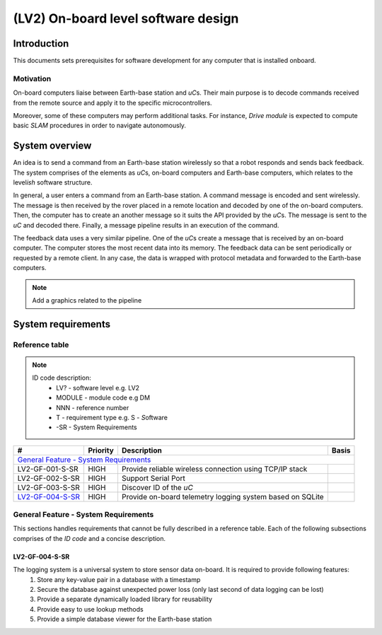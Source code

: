 ====================================
(LV2) On-board level software design
====================================

Introduction
------------

This documents sets prerequisites for software development for any computer that is installed onboard.


Motivation
==========

On-board computers liaise between Earth-base station and *uC*\ s. Their main purpose is to decode commands received from the remote source and apply it to the specific microcontrollers.

Moreover, some of these computers may perform additional tasks. For instance, *Drive module* is expected to compute basic *SLAM* procedures in order to navigate autonomously.


System overview
---------------

An idea is to send a command from an Earth-base station wirelessly so that a robot responds and sends back feedback. The system comprises of the elements as *uC*\ s, on-board computers and Earth-base computers, which relates to the level\ *ish* software structure.

In general, a user enters a command from an Earth-base station. A command message is encoded and sent wirelessly. The message is then received by the rover placed in a remote location and decoded by one of the on-board computers. Then, the computer has to create an another message so it suits the API provided by the *uC*\ s. The message is sent to the *uC* and decoded there. Finally, a message pipeline results in an execution of the command.

The feedback data uses a very similar pipeline. One of the *uC*\ s create a message that is received by an on-board computer. The computer stores the most recent data into its memory. The feedback data can be sent periodically or requested by a remote client. In any case, the data is wrapped with protocol metadata and forwarded to the Earth-base computers.

.. note::
    Add a graphics related to the pipeline


System requirements
-------------------

Reference table
===============
.. note::
    ID code description:
        * LV? - software level e.g. LV2
        * MODULE - module code e.g DM
        * NNN - reference number
        * T - requirement type e.g. S - *S*\ oftware
        * -SR - System Requirements



+------------------+---------+-------------------------------------+------------+
| #                | Priority| Description                         | Basis      |
+==================+=========+=====================================+============+
| `General Feature - System Requirements`_                                      |
+------------------+---------+-------------------------------------+------------+
| LV2-GF-001-S-SR  | HIGH    | Provide reliable wireless connection|            |
|                  |         | using TCP/IP stack                  |            |
+------------------+---------+-------------------------------------+------------+
| LV2-GF-002-S-SR  | HIGH    | Support Serial Port                 |            |
+------------------+---------+-------------------------------------+------------+
| LV2-GF-003-S-SR  | HIGH    | Discover ID of the *uC*             |            |
+------------------+---------+-------------------------------------+------------+
| LV2-GF-004-S-SR_ | HIGH    | Provide on-board telemetry logging  |            |
|                  |         | system based on SQLite              |            |
+------------------+---------+-------------------------------------+------------+


General Feature - System Requirements
=====================================

This sections handles requirements that cannot be fully described in a reference table. Each of the following subsections comprises of the *ID code* and a concise description.

LV2-GF-004-S-SR
+++++++++++++++
The logging system is a universal system to store sensor data on-board. It is required to provide following features:
    #. Store any key-value pair in a database with a timestamp    
    #. Secure the database against unexpected power loss (only last second of data logging can be lost)    
    #. Provide a separate dynamically loaded library for reusability
    #. Provide easy to use lookup methods
    #. Provide a simple database viewer for the Earth-base station
